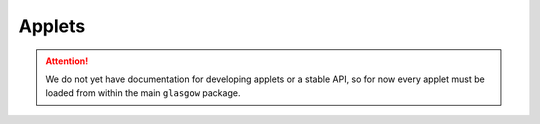 .. _applet:

Applets
=======

.. attention::

    We do not yet have documentation for developing applets or a stable API, so for now every applet must be loaded from within the main ``glasgow`` package.